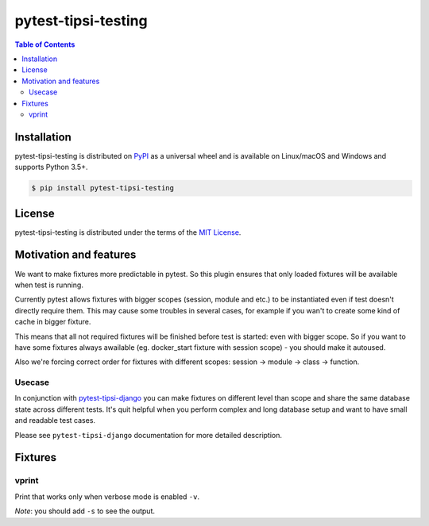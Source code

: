 pytest-tipsi-testing
====================

.. contents:: **Table of Contents**
    :backlinks: none

Installation
------------

pytest-tipsi-testing is distributed on `PyPI <https://pypi.org>`_ as a universal
wheel and is available on Linux/macOS and Windows and supports
Python 3.5+.

.. code-block:: bash

    $ pip install pytest-tipsi-testing

License
-------

pytest-tipsi-testing is distributed under the terms of the
`MIT License <https://choosealicense.com/licenses/mit>`_.


Motivation and features
-----------------------

We want to make fixtures more predictable in pytest. So this plugin ensures that only loaded fixtures will be available when test is running.

Currently pytest allows fixtures with bigger scopes (session, module and etc.) to be instantiated even if test doesn't directly require them. This may cause some troubles in several cases, for example if you wan't to create some kind of cache in bigger fixture.

This means that all not required fixtures will be finished before test is started: even with bigger scope. So if you want to have some fixtures always awailable (eg. docker_start fixture with session scope) - you should make it autoused.


Also we're forcing correct order for fixtures with different scopes: session -> module -> class -> function.


Usecase
^^^^^^^

In conjunction with `pytest-tipsi-django <https://github.com/tipsi/pytest-tipsi-django>`_ you can make fixtures on different level than scope and share the same database state across different tests. It's quit helpful when you perform complex and long database setup and want to have small and readable test cases.

Please see ``pytest-tipsi-django`` documentation for more detailed description.


Fixtures
--------

vprint
^^^^^^

Print that works only when verbose mode is enabled ``-v``.

*Note*: you should add ``-s`` to see the output.
